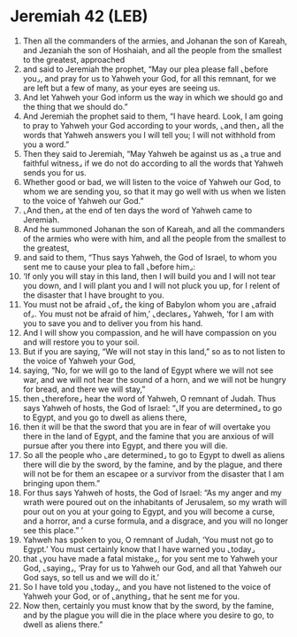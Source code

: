 * Jeremiah 42 (LEB)
:PROPERTIES:
:ID: LEB/24-JER42
:END:

1. Then all the commanders of the armies, and Johanan the son of Kareah, and Jezaniah the son of Hoshaiah, and all the people from the smallest to the greatest, approached
2. and said to Jeremiah the prophet, “May our plea please fall ⌞before you⌟, and pray for us to Yahweh your God, for all this remnant, for we are left but a few of many, as your eyes are seeing us.
3. And let Yahweh your God inform us the way in which we should go and the thing that we should do.”
4. And Jeremiah the prophet said to them, “I have heard. Look, I am going to pray to Yahweh your God according to your words, ⌞and then⌟ all the words that Yahweh answers you I will tell you; I will not withhold from you a word.”
5. Then they said to Jeremiah, “May Yahweh be against us as ⌞a true and faithful witness⌟ if we do not do according to all the words that Yahweh sends you for us.
6. Whether good or bad, we will listen to the voice of Yahweh our God, to whom we are sending you, so that it may go well with us when we listen to the voice of Yahweh our God.”
7. ⌞And then⌟ at the end of ten days the word of Yahweh came to Jeremiah.
8. And he summoned Johanan the son of Kareah, and all the commanders of the armies who were with him, and all the people from the smallest to the greatest,
9. and said to them, “Thus says Yahweh, the God of Israel, to whom you sent me to cause your plea to fall ⌞before him⌟:
10. ‘If only you will stay in this land, then I will build you and I will not tear you down, and I will plant you and I will not pluck you up, for I relent of the disaster that I have brought to you.
11. You must not be afraid ⌞of⌟ the king of Babylon whom you are ⌞afraid of⌟. You must not be afraid of him,’ ⌞declares⌟ Yahweh, ‘for I am with you to save you and to deliver you from his hand.
12. And I will show you compassion, and he will have compassion on you and will restore you to your soil.
13. But if you are saying, “We will not stay in this land,” so as to not listen to the voice of Yahweh your God,
14. saying, “No, for we will go to the land of Egypt where we will not see war, and we will not hear the sound of a horn, and we will not be hungry for bread, and there we will stay,”
15. then ⌞therefore⌟ hear the word of Yahweh, O remnant of Judah. Thus says Yahweh of hosts, the God of Israel: “⌞If you are determined⌟ to go to Egypt, and you go to dwell as aliens there,
16. then it will be that the sword that you are in fear of will overtake you there in the land of Egypt, and the famine that you are anxious of will pursue after you there into Egypt, and there you will die.
17. So all the people who ⌞are determined⌟ to go to Egypt to dwell as aliens there will die by the sword, by the famine, and by the plague, and there will not be for them an escapee or a survivor from the disaster that I am bringing upon them.”
18. For thus says Yahweh of hosts, the God of Israel: “As my anger and my wrath were poured out on the inhabitants of Jerusalem, so my wrath will pour out on you at your going to Egypt, and you will become a curse, and a horror, and a curse formula, and a disgrace, and you will no longer see this place.” ’
19. Yahweh has spoken to you, O remnant of Judah, ‘You must not go to Egypt.’ You must certainly know that I have warned you ⌞today⌟
20. that ⌞you have made a fatal mistake⌟, for you sent me to Yahweh your God, ⌞saying⌟, ‘Pray for us to Yahweh our God, and all that Yahweh our God says, so tell us and we will do it.’
21. So I have told you ⌞today⌟, and you have not listened to the voice of Yahweh your God, or of ⌞anything⌟ that he sent me for you.
22. Now then, certainly you must know that by the sword, by the famine, and by the plague you will die in the place where you desire to go, to dwell as aliens there.”
